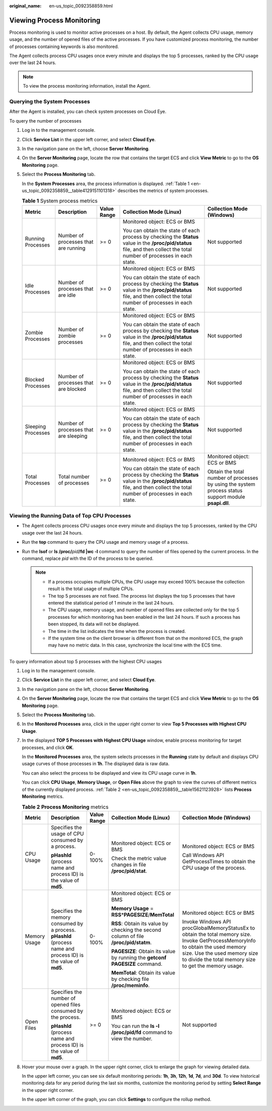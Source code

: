 :original_name: en-us_topic_0092358859.html

.. _en-us_topic_0092358859:

Viewing Process Monitoring
==========================

Process monitoring is used to monitor active processes on a host. By default, the Agent collects CPU usage, memory usage, and the number of opened files of the active processes. If you have customized process monitoring, the number of processes containing keywords is also monitored.

The Agent collects process CPU usages once every minute and displays the top 5 processes, ranked by the CPU usage over the last 24 hours.

.. note::

   To view the process monitoring information, install the Agent.

Querying the System Processes
-----------------------------

After the Agent is installed, you can check system processes on Cloud Eye.

To query the number of processes

#. Log in to the management console.

#. Click **Service List** in the upper left corner, and select **Cloud Eye**.

#. In the navigation pane on the left, choose **Server Monitoring**.

#. On the **Server Monitoring** page, locate the row that contains the target ECS and click **View Metric** to go to the **OS Monitoring** page.

#. Select the **Process Monitoring** tab.

   In the **System Processes** area, the process information is displayed. :ref:`Table 1 <en-us_topic_0092358859__table4129151101318>` describes the metrics of system processes.

   .. _en-us_topic_0092358859__table4129151101318:

   .. table:: **Table 1** System process metrics

      +--------------------+---------------------------------------+-------------+---------------------------------------------------------------------------------------------------------------------------------------------------------------------------+-------------------------------------------------------------------------------------------------------+
      | Metric             | Description                           | Value Range | Collection Mode (Linux)                                                                                                                                                   | Collection Mode (Windows)                                                                             |
      +====================+=======================================+=============+===========================================================================================================================================================================+=======================================================================================================+
      | Running Processes  | Number of processes that are running  | >= 0        | Monitored object: ECS or BMS                                                                                                                                              | Not supported                                                                                         |
      |                    |                                       |             |                                                                                                                                                                           |                                                                                                       |
      |                    |                                       |             | You can obtain the state of each process by checking the **Status** value in the **/proc/pid/status** file, and then collect the total number of processes in each state. |                                                                                                       |
      +--------------------+---------------------------------------+-------------+---------------------------------------------------------------------------------------------------------------------------------------------------------------------------+-------------------------------------------------------------------------------------------------------+
      | Idle Processes     | Number of processes that are idle     | >= 0        | Monitored object: ECS or BMS                                                                                                                                              | Not supported                                                                                         |
      |                    |                                       |             |                                                                                                                                                                           |                                                                                                       |
      |                    |                                       |             | You can obtain the state of each process by checking the **Status** value in the **/proc/pid/status** file, and then collect the total number of processes in each state. |                                                                                                       |
      +--------------------+---------------------------------------+-------------+---------------------------------------------------------------------------------------------------------------------------------------------------------------------------+-------------------------------------------------------------------------------------------------------+
      | Zombie Processes   | Number of zombie processes            | >= 0        | Monitored object: ECS or BMS                                                                                                                                              | Not supported                                                                                         |
      |                    |                                       |             |                                                                                                                                                                           |                                                                                                       |
      |                    |                                       |             | You can obtain the state of each process by checking the **Status** value in the **/proc/pid/status** file, and then collect the total number of processes in each state. |                                                                                                       |
      +--------------------+---------------------------------------+-------------+---------------------------------------------------------------------------------------------------------------------------------------------------------------------------+-------------------------------------------------------------------------------------------------------+
      | Blocked Processes  | Number of processes that are blocked  | >= 0        | Monitored object: ECS or BMS                                                                                                                                              | Not supported                                                                                         |
      |                    |                                       |             |                                                                                                                                                                           |                                                                                                       |
      |                    |                                       |             | You can obtain the state of each process by checking the **Status** value in the **/proc/pid/status** file, and then collect the total number of processes in each state. |                                                                                                       |
      +--------------------+---------------------------------------+-------------+---------------------------------------------------------------------------------------------------------------------------------------------------------------------------+-------------------------------------------------------------------------------------------------------+
      | Sleeping Processes | Number of processes that are sleeping | >= 0        | Monitored object: ECS or BMS                                                                                                                                              | Not supported                                                                                         |
      |                    |                                       |             |                                                                                                                                                                           |                                                                                                       |
      |                    |                                       |             | You can obtain the state of each process by checking the **Status** value in the **/proc/pid/status** file, and then collect the total number of processes in each state. |                                                                                                       |
      +--------------------+---------------------------------------+-------------+---------------------------------------------------------------------------------------------------------------------------------------------------------------------------+-------------------------------------------------------------------------------------------------------+
      | Total Processes    | Total number of processes             | >= 0        | Monitored object: ECS or BMS                                                                                                                                              | Monitored object: ECS or BMS                                                                          |
      |                    |                                       |             |                                                                                                                                                                           |                                                                                                       |
      |                    |                                       |             | You can obtain the state of each process by checking the **Status** value in the **/proc/pid/status** file, and then collect the total number of processes in each state. | Obtain the total number of processes by using the system process status support module **psapi.dll**. |
      +--------------------+---------------------------------------+-------------+---------------------------------------------------------------------------------------------------------------------------------------------------------------------------+-------------------------------------------------------------------------------------------------------+

Viewing the Running Data of Top CPU Processes
---------------------------------------------

-  The Agent collects process CPU usages once every minute and displays the top 5 processes, ranked by the CPU usage over the last 24 hours.
-  Run the **top** command to query the CPU usage and memory usage of a process.
-  Run the **lsof** or **ls /proc/**\ *pid*\ **/fd \|wc -l** command to query the number of files opened by the current process. In the command, replace *pid* with the ID of the process to be queried.

   .. note::

      -  If a process occupies multiple CPUs, the CPU usage may exceed 100% because the collection result is the total usage of multiple CPUs.
      -  The top 5 processes are not fixed. The process list displays the top 5 processes that have entered the statistical period of 1 minute in the last 24 hours.
      -  The CPU usage, memory usage, and number of opened files are collected only for the top 5 processes for which monitoring has been enabled in the last 24 hours. If such a process has been stopped, its data will not be displayed.
      -  The time in the list indicates the time when the process is created.
      -  If the system time on the client browser is different from that on the monitored ECS, the graph may have no metric data. In this case, synchronize the local time with the ECS time.

To query information about top 5 processes with the highest CPU usages

#. Log in to the management console.

#. Click **Service List** in the upper left corner, and select **Cloud Eye**.

#. In the navigation pane on the left, choose **Server Monitoring**.

#. On the **Server Monitoring** page, locate the row that contains the target ECS and click **View Metric** to go to the **OS Monitoring** page.

#. Select the **Process Monitoring** tab.

#. In the **Monitored Processes** area, click |image1| in the upper right corner to view **Top 5 Processes with Highest CPU Usage**.

#. In the displayed **TOP 5 Processes with Highest CPU Usage** window, enable process monitoring for target processes, and click **OK**.

   In the **Monitored Processes** area, the system selects processes in the **Running** state by default and displays CPU usage curves of those processes in **1h**. The displayed data is raw data.

   You can also select the process to be displayed and view its CPU usage curve in **1h**.

   You can click **CPU Usage**, **Memory Usage**, or **Open Files** above the graph to view the curves of different metrics of the currently displayed process. :ref:`Table 2 <en-us_topic_0092358859__table15621123928>` lists **Process Monitoring** metrics.

   .. _en-us_topic_0092358859__table15621123928:

   .. table:: **Table 2** **Process Monitoring** metrics

      +--------------+----------------------------------------------------------------------------------------------------------------+-------------+--------------------------------------------------------------------------------------+----------------------------------------------------------------------------------------------------------------------------------------------------------------------------------------------------------------------------+
      | Metric       | Description                                                                                                    | Value Range | Collection Mode (Linux)                                                              | Collection Mode (Windows)                                                                                                                                                                                                  |
      +==============+================================================================================================================+=============+======================================================================================+============================================================================================================================================================================================================================+
      | CPU Usage    | Specifies the usage of CPU consumed by a process.                                                              | 0-100%      | Monitored object: ECS or BMS                                                         | Monitored object: ECS or BMS                                                                                                                                                                                               |
      |              |                                                                                                                |             |                                                                                      |                                                                                                                                                                                                                            |
      |              | **pHashId** (process name and process ID) is the value of **md5**.                                             |             | Check the metric value changes in file **/proc/pid/stat**.                           | Call Windows API GetProcessTimes to obtain the CPU usage of the process.                                                                                                                                                   |
      +--------------+----------------------------------------------------------------------------------------------------------------+-------------+--------------------------------------------------------------------------------------+----------------------------------------------------------------------------------------------------------------------------------------------------------------------------------------------------------------------------+
      | Memory Usage | Specifies the memory consumed by a process. **pHashId** (process name and process ID) is the value of **md5**. | 0-100%      | Monitored object: ECS or BMS                                                         | Monitored object: ECS or BMS                                                                                                                                                                                               |
      |              |                                                                                                                |             |                                                                                      |                                                                                                                                                                                                                            |
      |              |                                                                                                                |             | **Memory Usage** = **RSS**\ \*\ **PAGESIZE**/**MemTotal**                            | Invoke Windows API procGlobalMemoryStatusEx to obtain the total memory size. Invoke GetProcessMemoryInfo to obtain the used memory size. Use the used memory size to divide the total memory size to get the memory usage. |
      |              |                                                                                                                |             |                                                                                      |                                                                                                                                                                                                                            |
      |              |                                                                                                                |             | **RSS**: Obtain its value by checking the second column of file **/proc/pid/statm**. |                                                                                                                                                                                                                            |
      |              |                                                                                                                |             |                                                                                      |                                                                                                                                                                                                                            |
      |              |                                                                                                                |             | **PAGESIZE**: Obtain its value by running the **getconf PAGESIZE** command.          |                                                                                                                                                                                                                            |
      |              |                                                                                                                |             |                                                                                      |                                                                                                                                                                                                                            |
      |              |                                                                                                                |             | **MemTotal**: Obtain its value by checking file **/proc/meminfo**.                   |                                                                                                                                                                                                                            |
      +--------------+----------------------------------------------------------------------------------------------------------------+-------------+--------------------------------------------------------------------------------------+----------------------------------------------------------------------------------------------------------------------------------------------------------------------------------------------------------------------------+
      | Open Files   | Specifies the number of opened files consumed by the process.                                                  | >= 0        | Monitored object: ECS or BMS                                                         | Not supported                                                                                                                                                                                                              |
      |              |                                                                                                                |             |                                                                                      |                                                                                                                                                                                                                            |
      |              | **pHashId** (process name and process ID) is the value of **md5**.                                             |             | You can run the **ls -l /proc/pid/fd** command to view the number.                   |                                                                                                                                                                                                                            |
      +--------------+----------------------------------------------------------------------------------------------------------------+-------------+--------------------------------------------------------------------------------------+----------------------------------------------------------------------------------------------------------------------------------------------------------------------------------------------------------------------------+

#. Hover your mouse over a graph. In the upper right corner, click |image2| to enlarge the graph for viewing detailed data.

   In the upper left corner, you can see six default monitoring periods: **1h**, **3h**, **12h**, **1d**, **7d**, and **30d**. To view historical monitoring data for any period during the last six months, customize the monitoring period by setting **Select Range** in the upper right corner.

   In the upper left corner of the graph, you can click **Settings** to configure the rollup method.

.. |image1| image:: /_static/images/en-us_image_0146378778.png
.. |image2| image:: /_static/images/en-us_image_0239656150.png
